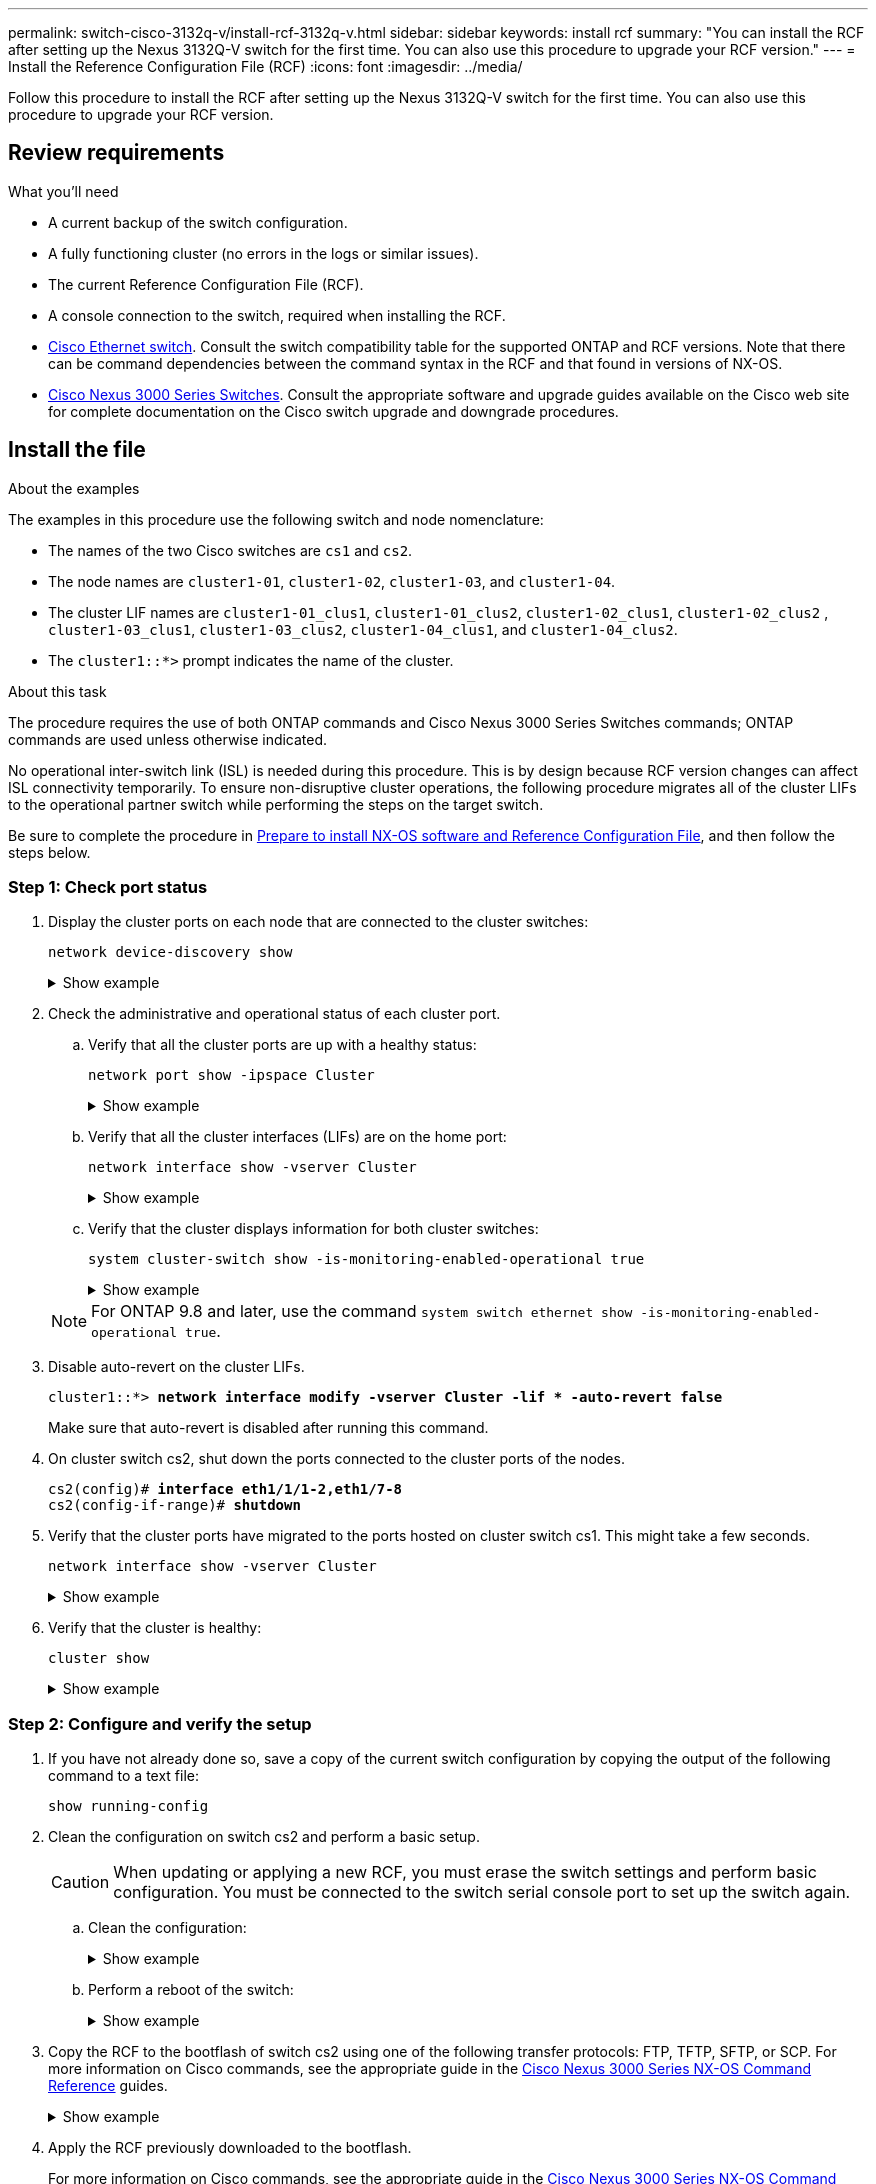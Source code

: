 ---
permalink: switch-cisco-3132q-v/install-rcf-3132q-v.html
sidebar: sidebar
keywords: install rcf
summary: "You can install the RCF after setting up the Nexus 3132Q-V switch for the first time. You can also use this procedure to upgrade your RCF version."
---
= Install the Reference Configuration File (RCF)
:icons: font
:imagesdir: ../media/

[.lead]
Follow this procedure to install the RCF after setting up the Nexus 3132Q-V switch for the first time. You can also use this procedure to upgrade your RCF version.

== Review requirements

.What you'll need

* A current backup of the switch configuration.
* A fully functioning cluster (no errors in the logs or similar issues).
* The current Reference Configuration File (RCF).
//* A boot configuration in the RCF that reflects the desired boot images, required if you are installing only NX-OS and keeping your current RCF version. If you need to change the boot configuration to reflect the current boot images, you must do so before reapplying the RCF so that the correct version is instantiated on future reboots.
* A console connection to the switch, required when installing the RCF.
* link:https://mysupport.netapp.com/site/info/cisco-ethernet-switch[Cisco Ethernet switch^]. Consult the switch compatibility table for the supported ONTAP and RCF versions. Note that there can be command dependencies between the command syntax in the RCF and that found in versions of NX-OS.
* https://www.cisco.com/c/en/us/support/switches/nexus-3000-series-switches/products-installation-guides-list.html[Cisco Nexus 3000 Series Switches^]. Consult the appropriate software and upgrade guides available on the Cisco web site for complete documentation on the Cisco switch upgrade and downgrade procedures.

== Install the file

.About the examples

The examples in this procedure use the following switch and node nomenclature:

* The names of the two Cisco switches are `cs1` and `cs2`.
* The node names are `cluster1-01`, `cluster1-02`, `cluster1-03`, and `cluster1-04`.
* The cluster LIF names are `cluster1-01_clus1`, `cluster1-01_clus2`, `cluster1-02_clus1`, `cluster1-02_clus2` , `cluster1-03_clus1`, `cluster1-03_clus2`, `cluster1-04_clus1`, and `cluster1-04_clus2`.
* The `cluster1::*>` prompt indicates the name of the cluster.

.About this task

The procedure requires the use of both ONTAP commands and Cisco Nexus 3000 Series Switches commands; ONTAP commands are used unless otherwise indicated.

No operational inter-switch link (ISL) is needed during this procedure. This is by design because RCF version changes can affect ISL connectivity temporarily. To ensure non-disruptive cluster operations, the following procedure migrates all of the cluster LIFs to the operational partner switch while performing the steps on the target switch.

Be sure to complete the procedure in link:prepare-install-cisco-nexus-3132q.html[Prepare to install NX-OS software and Reference Configuration File], and then follow the steps below.

=== Step 1: Check port status

. Display the cluster ports on each node that are connected to the cluster switches:
+
`network device-discovery show`
+
.Show example 
[%collapsible]
====

[subs=+quotes]
----
cluster1::*> *network device-discovery show*
Node/       Local  Discovered
Protocol    Port   Device (LLDP: ChassisID)  Interface         Platform
----------- ------ ------------------------- ----------------  ------------
cluster1-01/cdp
            e0a    cs1                       Ethernet1/7       N3K-C3132Q-V
            e0d    cs2                       Ethernet1/7       N3K-C3132Q-V
cluster1-02/cdp
            e0a    cs1                       Ethernet1/8       N3K-C3132Q-V
            e0d    cs2                       Ethernet1/8       N3K-C3132Q-V
cluster1-03/cdp
            e0a    cs1                       Ethernet1/1/1     N3K-C3132Q-V
            e0b    cs2                       Ethernet1/1/1     N3K-C3132Q-V
cluster1-04/cdp
            e0a    cs1                       Ethernet1/1/2     N3K-C3132Q-V
            e0b    cs2                       Ethernet1/1/2     N3K-C3132Q-V
cluster1::*>
----
====

. Check the administrative and operational status of each cluster port.
 .. Verify that all the cluster ports are up with a healthy status:
+
`network port show -ipspace Cluster`
+
.Show example
[%collapsible]
====

[subs=+quotes]
----
cluster1::*> *network port show -ipspace Cluster*

Node: cluster1-01
                                                                       Ignore
                                                  Speed(Mbps) Health   Health
Port      IPspace      Broadcast Domain Link MTU  Admin/Oper  Status   Status
--------- ------------ ---------------- ---- ---- ----------- -------- ------
e0a       Cluster      Cluster          up   9000  auto/100000 healthy false
e0d       Cluster      Cluster          up   9000  auto/100000 healthy false

Node: cluster1-02
                                                                       Ignore
                                                  Speed(Mbps) Health   Health
Port      IPspace      Broadcast Domain Link MTU  Admin/Oper  Status   Status
--------- ------------ ---------------- ---- ---- ----------- -------- ------
e0a       Cluster      Cluster          up   9000  auto/100000 healthy false
e0d       Cluster      Cluster          up   9000  auto/100000 healthy false
8 entries were displayed.

Node: cluster1-03

   Ignore
                                                  Speed(Mbps) Health   Health
Port      IPspace      Broadcast Domain Link MTU  Admin/Oper  Status   Status
--------- ------------ ---------------- ---- ---- ----------- -------- ------
e0a       Cluster      Cluster          up   9000  auto/10000 healthy  false
e0b       Cluster      Cluster          up   9000  auto/10000 healthy  false

Node: cluster1-04
                                                                       Ignore
                                                  Speed(Mbps) Health   Health
Port      IPspace      Broadcast Domain Link MTU  Admin/Oper  Status   Status
--------- ------------ ---------------- ---- ---- ----------- -------- ------
e0a       Cluster      Cluster          up   9000  auto/10000 healthy  false
e0b       Cluster      Cluster          up   9000  auto/10000 healthy  false
cluster1::*>
----
====

 .. Verify that all the cluster interfaces (LIFs) are on the home port:
+
`network interface show -vserver Cluster`
+
.Show example
[%collapsible]
====

[subs=+quotes]
----
cluster1::*> *network interface show -vserver Cluster*
            Logical            Status     Network           Current      Current Is
Vserver     Interface          Admin/Oper Address/Mask      Node         Port    Home
----------- ------------------ ---------- ----------------- ------------ ------- ----
Cluster
            cluster1-01_clus1  up/up     169.254.3.4/23     cluster1-01  e0a     true
            cluster1-01_clus2  up/up     169.254.3.5/23     cluster1-01  e0d     true
            cluster1-02_clus1  up/up     169.254.3.8/23     cluster1-02  e0a     true
            cluster1-02_clus2  up/up     169.254.3.9/23     cluster1-02  e0d     true
            cluster1-03_clus1  up/up     169.254.1.3/23     cluster1-03  e0a     true
            cluster1-03_clus2  up/up     169.254.1.1/23     cluster1-03  e0b     true
            cluster1-04_clus1  up/up     169.254.1.6/23     cluster1-04  e0a     true
            cluster1-04_clus2  up/up     169.254.1.7/23     cluster1-04  e0b     true
cluster1::*>
----
====

 .. Verify that the cluster displays information for both cluster switches:
+
`system cluster-switch show -is-monitoring-enabled-operational true`
+
.Show example
[%collapsible]
====

[subs=+quotes]
----
cluster1::*> *system cluster-switch show -is-monitoring-enabled-operational true*
Switch                      Type               Address          Model
--------------------------- ------------------ ---------------- ---------------
cs1                         cluster-network    10.0.0.1         NX3132QV
     Serial Number: FOXXXXXXXGS
      Is Monitored: true
            Reason: None
  Software Version: Cisco Nexus Operating System (NX-OS) Software, Version
                    9.3(4)
    Version Source: CDP

cs2                         cluster-network    10.0.0.2         NX3132QV
     Serial Number: FOXXXXXXXGD
      Is Monitored: true
            Reason: None
  Software Version: Cisco Nexus Operating System (NX-OS) Software, Version
                    9.3(4)
    Version Source: CDP

2 entries were displayed.
----
====

+
NOTE: For ONTAP 9.8 and later, use the command `system switch ethernet show -is-monitoring-enabled-operational true`.

. Disable auto-revert on the cluster LIFs.
+
[subs=+quotes]
----
cluster1::*> *network interface modify -vserver Cluster -lif * -auto-revert false*
----
Make sure that auto-revert is disabled after running this command.

. On cluster switch cs2, shut down the ports connected to the cluster ports of the nodes.
+
[subs=+quotes]
----
cs2(config)# *interface eth1/1/1-2,eth1/7-8*
cs2(config-if-range)# *shutdown*
----

. Verify that the cluster ports have migrated to the ports hosted on cluster switch cs1. This might take a few seconds.
+
`network interface show -vserver Cluster`
+
.Show example
[%collapsible]
====

[subs=+quotes]
----
cluster1::*> *network interface show -vserver Cluster*
            Logical           Status     Network            Current       Current Is
Vserver     Interface         Admin/Oper Address/Mask       Node          Port    Home
----------- ----------------- ---------- ------------------ ------------- ------- ----
Cluster
            cluster1-01_clus1 up/up      169.254.3.4/23     cluster1-01   e0a     true
            cluster1-01_clus2 up/up      169.254.3.5/23     cluster1-01   e0a     false
            cluster1-02_clus1 up/up      169.254.3.8/23     cluster1-02   e0a     true
            cluster1-02_clus2 up/up      169.254.3.9/23     cluster1-02   e0a     false
            cluster1-03_clus1 up/up      169.254.1.3/23     cluster1-03   e0a     true
            cluster1-03_clus2 up/up      169.254.1.1/23     cluster1-03   e0a     false
            cluster1-04_clus1 up/up      169.254.1.6/23     cluster1-04   e0a     true
            cluster1-04_clus2 up/up      169.254.1.7/23     cluster1-04   e0a     false
cluster1::*>
----
====

. Verify that the cluster is healthy:
+
`cluster show`
+
.Show example
[%collapsible]
====

[subs=+quotes]
----
cluster1::*> *cluster show*
Node                 Health  Eligibility   Epsilon
-------------------- ------- ------------  -------
cluster1-01          true    true          false
cluster1-02          true    true          false
cluster1-03          true    true          true
cluster1-04          true    true          false
cluster1::*>
----
====

=== Step 2: Configure and verify the setup

. If you have not already done so, save a copy of the current switch configuration by copying the output of the following command to a text file:
+
`show running-config`

. Clean the configuration on switch cs2 and perform a basic setup.
+
CAUTION: When updating or applying a new RCF, you must erase the switch settings and perform basic configuration. You must be connected to the switch serial console port to set up the switch again.

.. Clean the configuration:
+

.Show example
[%collapsible]
====

[subs=+quotes]

----
(cs2)# *write erase*

Warning: This command will erase the startup-configuration.

Do you wish to proceed anyway? (y/n)  [n]  *y*
----
====

.. Perform a reboot of the switch:
+

.Show example
[%collapsible]
====

[subs=+quotes]
----
(cs2)# *reload*

Are you sure you would like to reset the system? (y/n) *y*

----
====

. Copy the RCF to the bootflash of switch cs2 using one of the following transfer protocols: FTP, TFTP, SFTP, or SCP. For more information on Cisco commands, see the appropriate guide in the https://www.cisco.com/c/en/us/support/switches/nexus-3000-series-switches/products-installation-guides-list.html[Cisco Nexus 3000 Series NX-OS Command Reference^] guides.
+

.Show example
[%collapsible]
====
[subs=+quotes]
----
cs2# *copy tftp: bootflash: vrf management*
Enter source filename: *Nexus_3132QV_RCF_v1.6-Cluster-HA-Breakout.txt*
Enter hostname for the tftp server: 172.22.201.50
Trying to connect to tftp server......Connection to Server Established.
TFTP get operation was successful
Copy complete, now saving to disk (please wait)...
----
====

. Apply the RCF previously downloaded to the bootflash.
+
For more information on Cisco commands, see the appropriate guide in the https://www.cisco.com/c/en/us/support/switches/nexus-3000-series-switches/products-installation-guides-list.html[Cisco Nexus 3000 Series NX-OS Command Reference^] guides.
+

.Show example
[%collapsible]
====
[subs=+quotes]
----
cs2# *copy Nexus_3132QV_RCF_v1.6-Cluster-HA-Breakout.txt running-config echo-commands*
----
====

. Examine the banner output from the `show banner motd` command. You must read and follow the instructions under *Important Notes* to ensure the proper configuration and operation of the switch.
+
.Show example
[%collapsible]
====
----
cs2# show banner motd

******************************************************************************
* NetApp Reference Configuration File (RCF)
*
* Switch   : Cisco Nexus 3132Q-V
* Filename : Nexus_3132QV_RCF_v1.6-Cluster-HA-Breakout.txt
* Date     : Nov-02-2020
* Version  : v1.6
*
* Port Usage : Breakout configuration
* Ports  1- 6: Breakout mode (4x10GbE) Intra-Cluster Ports, int e1/1/1-4,
* e1/2/1-4, e1/3/1-4,int e1/4/1-4, e1/5/1-4, e1/6/1-4
* Ports  7-30: 40GbE Intra-Cluster/HA Ports, int e1/7-30
* Ports 31-32: Intra-Cluster ISL Ports, int e1/31-32
*
* IMPORTANT NOTES
* - Load Nexus_3132QV_RCF_v1.6-Cluster-HA.txt for non breakout config
*
* - This RCF utilizes QoS and requires specific TCAM configuration, requiring
*   cluster switch to be rebooted before the cluster becomes operational.
*
* - Perform the following steps to ensure proper RCF installation:
*
*   (1) Apply RCF, expect following messages:
*       - Please save config and reload the system...
*       - Edge port type (portfast) should only be enabled on ports...
*       - TCAM region is not configured for feature QoS class IPv4...
*
*   (2) Save running-configuration and reboot Cluster Switch
*
******************************************************************************
----
====

. Verify that the RCF file is the correct newer version:
+
`show running-config`
+
When you check the output to verify you have the correct RCF, make sure that the following information is correct:

 ** The RCF banner
 ** The node and port settings
 ** Customizations
+
The output varies according to your site configuration. Check the port settings and refer to the release notes for any changes specific to the RCF that you have installed.
+
NOTE: For steps on how to bring your 10GbE ports online after an upgrade of the RCF, see the following https://kb.netapp.com/onprem%2FSwitches%2FCisco%2F10GbE_ports_on_Cisco_3132Q_cluster_switch_do_not_come_online[KB^]. 

. After you verify the RCF versions and switch settings are correct, copy the running-config file to the startup-config file.
+
For more information on Cisco commands, see the appropriate guide in the https://www.cisco.com/c/en/us/support/switches/nexus-3000-series-switches/products-installation-guides-list.html[Cisco Nexus 3000 Series NX-OS Command Reference] guides.
+
.Show example 
[%collapsible]
====
----
cs2# copy running-config startup-config [########################################] 100% Copy complete
----
====

. Reboot switch cs2. You can ignore the "cluster ports down" events reported on the nodes while the switch reboots.
+
.Show example 
[%collapsible]
====
[subs=+quotes]
----
cs2# *reload*
This command will reboot the system. (y/n)?  [n] *y*
----
====

. Apply the same RCF and save the running configuration for a second time.
+
.Show example 
[%collapsible]
====
----
cs2# copy Nexus_3132QV_RCF_v1.6-Cluster-HA-Breakout.txt running-config echo-commands
cs2# copy running-config startup-config [########################################] 100% Copy complete
----
====

. Verify the health of cluster ports on the cluster.

 .. Verify that cluster ports are up and healthy across all nodes in the cluster:
+
`network port show -ipspace Cluster`
+
.Show example
[%collapsible]
====
[subs=+quotes]
----
cluster1::*> *network port show -ipspace Cluster*

Node: cluster1-01
                                                                       Ignore
                                                  Speed(Mbps) Health   Health
Port      IPspace      Broadcast Domain Link MTU  Admin/Oper  Status   Status
--------- ------------ ---------------- ---- ---- ----------- -------- ------
e0a       Cluster      Cluster          up   9000  auto/10000 healthy  false
e0b       Cluster      Cluster          up   9000  auto/10000 healthy  false

Node: cluster1-02
                                                                       Ignore
                                                  Speed(Mbps) Health   Health
Port      IPspace      Broadcast Domain Link MTU  Admin/Oper  Status   Status
--------- ------------ ---------------- ---- ---- ----------- -------- ------
e0a       Cluster      Cluster          up   9000  auto/10000 healthy  false
e0b       Cluster      Cluster          up   9000  auto/10000 healthy  false

Node: cluster1-03
                                                                       Ignore
                                                  Speed(Mbps) Health   Health
Port      IPspace      Broadcast Domain Link MTU  Admin/Oper  Status   Status
--------- ------------ ---------------- ---- ---- ----------- -------- ------
e0a       Cluster      Cluster          up   9000  auto/100000 healthy false
e0d       Cluster      Cluster          up   9000  auto/100000 healthy false

Node: cluster1-04
                                                                       Ignore
                                                  Speed(Mbps) Health   Health
Port      IPspace      Broadcast Domain Link MTU  Admin/Oper  Status   Status
--------- ------------ ---------------- ---- ---- ----------- -------- ------
e0a       Cluster      Cluster          up   9000  auto/100000 healthy false
e0d       Cluster      Cluster          up   9000  auto/100000 healthy false
----
====

 .. Verify the switch health from the cluster.
+
`network device-discovery show -protocol cdp`
+
.Show example
[%collapsible]
====
[subs=+quotes]
----
cluster1::*> *network device-discovery show -protocol cdp*
Node/       Local  Discovered
Protocol    Port   Device (LLDP: ChassisID)  Interface         Platform
----------- ------ ------------------------- ----------------- --------
cluster1-01/cdp
            e0a    cs1                       Ethernet1/7       N3K-C3132Q-V
            e0d    cs2                       Ethernet1/7       N3K-C3132Q-V
cluster01-2/cdp
            e0a    cs1                       Ethernet1/8       N3K-C3132Q-V
            e0d    cs2                       Ethernet1/8       N3K-C3132Q-V
cluster01-3/cdp
            e0a    cs1                       Ethernet1/1/1     N3K-C3132Q-V
            e0b    cs2                       Ethernet1/1/1     N3K-C3132Q-V
cluster1-04/cdp
            e0a    cs1                       Ethernet1/1/2     N3K-C3132Q-V
            e0b    cs2                       Ethernet1/1/2     N3K-C3132Q-V

cluster1::*> *system cluster-switch show -is-monitoring-enabled-operational true*
Switch                      Type               Address          Model
--------------------------- ------------------ ---------------- -----
cs1                         cluster-network    10.233.205.90    N3K-C3132Q-V
     Serial Number: FOXXXXXXXGD
      Is Monitored: true
            Reason: None
  Software Version: Cisco Nexus Operating System (NX-OS) Software, Version
                    9.3(4)
    Version Source: CDP

cs2                         cluster-network    10.233.205.91    N3K-C3132Q-V
     Serial Number: FOXXXXXXXGS
      Is Monitored: true
            Reason: None
  Software Version: Cisco Nexus Operating System (NX-OS) Software, Version
                    9.3(4)
    Version Source: CDP

2 entries were displayed.
----
====
+
NOTE: For ONTAP 9.8 and later, use the command `system switch ethernet show -is-monitoring-enabled-operational true`.
+
[NOTE]
====
You might observe the following output on the cs1 switch console depending on the RCF version previously loaded on the switch:

```
2020 Nov 17 16:07:18 cs1 %$ VDC-1 %$ %STP-2-UNBLOCK_CONSIST_PORT: Unblocking port port-channel1 on VLAN0092. Port consistency restored.
2020 Nov 17 16:07:23 cs1 %$ VDC-1 %$ %STP-2-BLOCK_PVID_PEER: Blocking port-channel1 on VLAN0001. Inconsistent peer vlan.
2020 Nov 17 16:07:23 cs1 %$ VDC-1 %$ %STP-2-BLOCK_PVID_LOCAL: Blocking port-channel1 on VLAN0092. Inconsistent local vlan.
```
====
+
NOTE: It can take up to 5 minutes for the cluster nodes to report as healthy.
// Added this note as per burt #1509298 with feedback from TMAC. 

. On cluster switch cs1, shut down the ports connected to the cluster ports of the nodes.
+
.Show example
[%collapsible]
====
[subs=+quotes]
----
cs1(config)# *interface eth1/1/1-2,eth1/7-8*
cs1(config-if-range)# *shutdown*
----
====

. Verify that the cluster LIFs have migrated to the ports hosted on switch cs2. This might take a few seconds.
+
`network interface show -vserver Cluster`
+
.Show example 
[%collapsible]
====
[subs=+quotes]
----
cluster1::*> *network interface show -vserver Cluster*
            Logical            Status     Network            Current             Current Is
Vserver     Interface          Admin/Oper Address/Mask       Node                Port    Home
----------- ------------------ ---------- ------------------ ------------------- ------- ----
Cluster
            cluster1-01_clus1  up/up      169.254.3.4/23     cluster1-01         e0d     false
            cluster1-01_clus2  up/up      169.254.3.5/23     cluster1-01         e0d     true
            cluster1-02_clus1  up/up      169.254.3.8/23     cluster1-02         e0d     false
            cluster1-02_clus2  up/up      169.254.3.9/23     cluster1-02         e0d     true
            cluster1-03_clus1  up/up      169.254.1.3/23     cluster1-03         e0b     false
            cluster1-03_clus2  up/up      169.254.1.1/23     cluster1-03         e0b     true
            cluster1-04_clus1  up/up      169.254.1.6/23     cluster1-04         e0b     false
            cluster1-04_clus2  up/up      169.254.1.7/23     cluster1-04         e0b     true
cluster1::*>
----
====

. Verify that the cluster is healthy:
+
`cluster show`
+
.Show example 
[%collapsible]
====
[subs=+quotes]
----
cluster1::*> *cluster show*
Node                 Health   Eligibility   Epsilon
-------------------- -------- ------------- -------
cluster1-01          true     true          false
cluster1-02          true     true          false
cluster1-03          true     true          true
cluster1-04          true     true          false
4 entries were displayed.
cluster1::*>
----
====

. Repeat Steps 1 to 10 on switch cs1.

=== Step 3: Reboot and verify the configuration

. Enable auto-revert on the cluster LIFs.
+
.Show example 
[%collapsible]
====
----
cluster1::*> network interface modify -vserver Cluster -lif * -auto-revert True
----
====

. Reboot switch cs1. You do this to trigger the cluster LIFs to revert to their home ports. You can ignore the "cluster ports down" events reported on the nodes while the switch reboots.
+
.Show example 
[%collapsible]
====
[subs=+quotes]
----
cs1# *reload*
This command will reboot the system. (y/n)?  [n] *y*
----
====

. Verify that the switch ports connected to the cluster ports are up.
+
`show interface brief | grep up`
+
.Show example 
[%collapsible]
====
[subs=+quotes]
----
cs1# *show interface brief | grep up*
.
.
Eth1/1/1      1       eth  access up      none                    10G(D) --
Eth1/1/2      1       eth  access up      none                    10G(D) --
Eth1/7        1       eth  trunk  up      none                   100G(D) --
Eth1/8        1       eth  trunk  up      none                   100G(D) --
.
.
----
====

. Verify that the ISL between cs1 and cs2 is functional:
+
`show port-channel summary`
+
.Show example
[%collapsible]
====

[subs=+quotes]
----
cs1# *show port-channel summary*
Flags:  D - Down        P - Up in port-channel (members)
        I - Individual  H - Hot-standby (LACP only)
        s - Suspended   r - Module-removed
        b - BFD Session Wait
        S - Switched    R - Routed
        U - Up (port-channel)
        p - Up in delay-lacp mode (member)
        M - Not in use. Min-links not met
--------------------------------------------------------------------------------
Group Port-       Type     Protocol  Member Ports
      Channel
--------------------------------------------------------------------------------
1     Po1(SU)     Eth      LACP      Eth1/31(P)   Eth1/32(P)
cs1#
----
====

. Verify that the cluster LIFs have reverted to their home port:
+
`network interface show -vserver Cluster`
+
.Show example 
[%collapsible]
====
[subs=+quotes]
----
cluster1::*> *network interface show -vserver Cluster*
            Logical            Status     Network            Current             Current Is
Vserver     Interface          Admin/Oper Address/Mask       Node                Port    Home
----------- ------------------ ---------- ------------------ ------------------- ------- ----
Cluster
            cluster1-01_clus1  up/up      169.254.3.4/23     cluster1-01         e0d     true
            cluster1-01_clus2  up/up      169.254.3.5/23     cluster1-01         e0d     true
            cluster1-02_clus1  up/up      169.254.3.8/23     cluster1-02         e0d     true
            cluster1-02_clus2  up/up      169.254.3.9/23     cluster1-02         e0d     true
            cluster1-03_clus1  up/up      169.254.1.3/23     cluster1-03         e0b     true
            cluster1-03_clus2  up/up      169.254.1.1/23     cluster1-03         e0b     true
            cluster1-04_clus1  up/up      169.254.1.6/23     cluster1-04         e0b     true
            cluster1-04_clus2  up/up      169.254.1.7/23     cluster1-04         e0b     true
cluster1::*>
----
====

. Verify that the cluster is healthy:
+
`cluster show`
+
.Show example 
[%collapsible]
====

[subs=+quotes]
----
cluster1::*> *cluster show*
Node                 Health  Eligibility   Epsilon
-------------------- ------- ------------- -------
cluster1-01          true    true          false
cluster1-02          true    true          false
cluster1-03          true    true          true
cluster1-04          true    true          false
cluster1::*>
----
====

. Ping the remote cluster interfaces to verify connectivity:
+
`cluster ping-cluster -node local`
+
.Show example 
[%collapsible]
====

[subs=+quotes]
----
cluster1::*> *cluster ping-cluster -node local*
Host is cluster1-03
Getting addresses from network interface table...
Cluster cluster1-03_clus1 169.254.1.3 cluster1-03 e0a
Cluster cluster1-03_clus2 169.254.1.1 cluster1-03 e0b
Cluster cluster1-04_clus1 169.254.1.6 cluster1-04 e0a
Cluster cluster1-04_clus2 169.254.1.7 cluster1-04 e0b
Cluster cluster1-01_clus1 169.254.3.4 cluster1-01 e0a
Cluster cluster1-01_clus2 169.254.3.5 cluster1-01 e0d
Cluster cluster1-02_clus1 169.254.3.8 cluster1-02 e0a
Cluster cluster1-02_clus2 169.254.3.9 cluster1-02 e0d
Local = 169.254.1.3 169.254.1.1
Remote = 169.254.1.6 169.254.1.7 169.254.3.4 169.254.3.5 169.254.3.8 169.254.3.9
Cluster Vserver Id = 4294967293
Ping status:
............
Basic connectivity succeeds on 12 path(s)
Basic connectivity fails on 0 path(s)
................................................
Detected 9000 byte MTU on 12 path(s):
    Local 169.254.1.3 to Remote 169.254.1.6
    Local 169.254.1.3 to Remote 169.254.1.7
    Local 169.254.1.3 to Remote 169.254.3.4
    Local 169.254.1.3 to Remote 169.254.3.5
    Local 169.254.1.3 to Remote 169.254.3.8
    Local 169.254.1.3 to Remote 169.254.3.9
    Local 169.254.1.1 to Remote 169.254.1.6
    Local 169.254.1.1 to Remote 169.254.1.7
    Local 169.254.1.1 to Remote 169.254.3.4
    Local 169.254.1.1 to Remote 169.254.3.5
    Local 169.254.1.1 to Remote 169.254.3.8
    Local 169.254.1.1 to Remote 169.254.3.9
Larger than PMTU communication succeeds on 12 path(s)
RPC status:
6 paths up, 0 paths down (tcp check)
6 paths up, 0 paths down (udp check)
----
====

+
. For ONTAP 9.8 and later, enable the Ethernet switch health monitor log collection feature for collecting switch-related log files by using the commands:
+
`system switch ethernet log setup-password` and
+
`system switch ethernet log enable-collection`
+
.. Enter: `system switch ethernet log setup-password`
+
.Show example
[%collapsible]
====

[subs=+quotes]
----
cluster1::*> *system switch ethernet log setup-password*
Enter the switch name: *<return>*
The switch name entered is not recognized.
Choose from the following list:
*cs1*
*cs2*

cluster1::*> *system switch ethernet log setup-password*

Enter the switch name: *cs1*
RSA key fingerprint is e5:8b:c6:dc:e2:18:18:09:36:63:d9:63:dd:03:d9:cc
Do you want to continue? {y|n}::[n] *y*

Enter the password: *<enter switch password>*
Enter the password again: *<enter switch password>*

cluster1::*> *system switch ethernet log setup-password*

Enter the switch name: *cs2*
RSA key fingerprint is 57:49:86:a1:b9:80:6a:61:9a:86:8e:3c:e3:b7:1f:b1
Do you want to continue? {y|n}:: [n] *y*

Enter the password: *<enter switch password>*
Enter the password again: *<enter switch password>*
----
====

.. Enter: `system switch ethernet log enable-collection`
+
.Show example 
[%collapsible]
====

[subs=+quotes]
----
cluster1::*> *system  switch ethernet log enable-collection*

Do you want to enable cluster log collection for all nodes in the cluster?
{y|n}: [n] *y*

Enabling cluster switch log collection.

cluster1::*>
----
====

+
NOTE: If any of these commands return an error, contact NetApp support.

. For ONTAP releases 9.5P16, 9.6P12, and 9.7P10 and later patch releases, enable the Ethernet switch health monitor log collection feature for collecting switch-related log files by using the commands:
+
`system cluster-switch log setup-password` and
+
`system cluster-switch log enable-collection`
+
.. Enter: `system cluster-switch log setup-password`
+
.Show example 
[%collapsible]
====
[subs=+quotes]
----
cluster1::*> *system cluster-switch log setup-password*
Enter the switch name: *<return>*
The switch name entered is not recognized.
Choose from the following list:
*cs1*
*cs2*

cluster1::*> *system cluster-switch log setup-password*

Enter the switch name: *cs1*
RSA key fingerprint is e5:8b:c6:dc:e2:18:18:09:36:63:d9:63:dd:03:d9:cc
Do you want to continue? {y|n}::[n] *y*

Enter the password: *<enter switch password>*
Enter the password again: *<enter switch password>*

cluster1::*> *system cluster-switch log setup-password*

Enter the switch name: *cs2*
RSA key fingerprint is 57:49:86:a1:b9:80:6a:61:9a:86:8e:3c:e3:b7:1f:b1
Do you want to continue? {y|n}:: [n] *y*

Enter the password: *<enter switch password>*
Enter the password again: *<enter switch password>*
----
====

.. Enter: `system cluster-switch log enable-collection`
+
.Show example 
[%collapsible]
====

[subs=+quotes]
----
cluster1::*> *system cluster-switch log enable-collection*

Do you want to enable cluster log collection for all nodes in the cluster?
{y|n}: [n] *y*

Enabling cluster switch log collection.

cluster1::*>
----
====

+
NOTE: If any of these commands return an error, contact NetApp support.

// QA clean-up, 2022-03-03
// 2022-06-02, 1453255
// Added in paragraph under About this task, as per GH #81, 2023-FEB-23
// Corrected command and formatting, as per GH issue #101, 2023-MAY-16
// Added details to disable POAP, as per GH #90, 2023-MAY-16
// Removed POAP info due to Cisco bug, as per AFFFASDOC-65, 2023-MAY-30
// Updates for GH issue #122, 2023-SEPT-11
// Updates for AFFFASDOC-118, 2023-SEPT-13